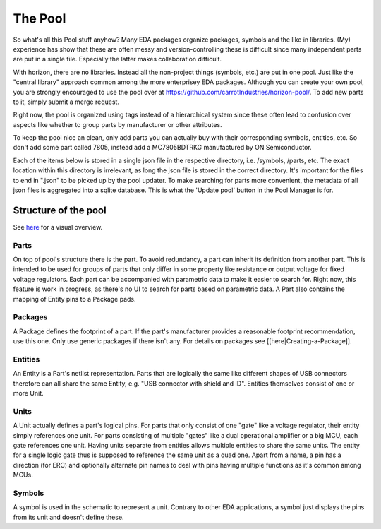 The Pool
========

So what's all this Pool stuff anyhow? Many EDA packages organize
packages, symbols and the like in libraries. (My) experience has show
that these are often messy and version-controlling these is difficult
since many independent parts are put in a single file. Especially the
latter makes collaboration difficult.

With horizon, there are no libraries. Instead all the non-project things
(symbols, etc.) are put in one pool. Just like the "central library"
approach common among the more enterprisey EDA packages. Although you
can create your own pool, you are strongly encouraged to use the pool
over at
`https://github.com/carrotIndustries/horizon-pool/ <https://github.com/carrotIndustries/horizon-pool/>`__.
To add new parts to it, simply submit a merge request.

Right now, the pool is organized using tags instead of a hierarchical
system since these often lead to confusion over aspects like whether to
group parts by manufacturer or other attributes.

To keep the pool nice an clean, only add parts you can actually buy with
their corresponding symbols, entities, etc. So don't add some part
called 7805, instead add a MC7805BDTRKG manufactured by ON
Semiconductor.

Each of the items below is stored in a single json file in the
respective directory, i.e. /symbols, /parts, etc. The exact location
within this directory is irrelevant, as long the json file is stored in
the correct directory. It's important for the files to end in ".json" to
be picked up by the pool updater. To make searching for parts more
convenient, the metadata of all json files is aggregated into a sqlite
database. This is what the 'Update pool' button in the Pool Manager is
for.

Structure of the pool
---------------------

See
`here <https://github.com/carrotIndustries/horizon/blob/master/doc/pool.pdf>`__
for a visual overview.

Parts
~~~~~

On top of pool's structure there is the part. To avoid redundancy, a
part can inherit its definition from another part. This is intended to
be used for groups of parts that only differ in some property like
resistance or output voltage for fixed voltage regulators. Each part can
be accompanied with parametric data to make it easier to search for.
Right now, this feature is work in progress, as there's no UI to search
for parts based on parametric data. A Part also contains the mapping of
Entity pins to a Package pads.

Packages
~~~~~~~~

A Package defines the footprint of a part. If the part's manufacturer
provides a reasonable footprint recommendation, use this one. Only use
generic packages if there isn't any. For details on packages see
[[here|Creating-a-Package]].

Entities
~~~~~~~~

An Entity is a Part's netlist representation. Parts that are logically
the same like different shapes of USB connectors therefore can all share
the same Entity, e.g. "USB connector with shield and ID". Entities
themselves consist of one or more Unit.

Units
~~~~~

A Unit actually defines a part's logical pins. For parts that only
consist of one "gate" like a voltage regulator, their entity simply
references one unit. For parts consisting of multiple "gates" like a
dual operational amplifier or a big MCU, each gate references one unit.
Having units separate from entities allows multiple entities to share
the same units. The entity for a single logic gate thus is supposed to
reference the same unit as a quad one. Apart from a name, a pin has a
direction (for ERC) and optionally alternate pin names to deal with pins
having multiple functions as it's common among MCUs.

Symbols
~~~~~~~

A symbol is used in the schematic to represent a unit. Contrary to other
EDA applications, a symbol just displays the pins from its unit and
doesn't define these.
